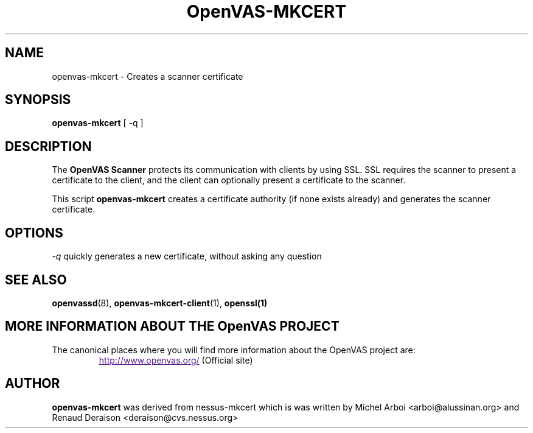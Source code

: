 .TH OpenVAS-MKCERT 8 "January 2011" "The OpenVAS Project" "User Manuals"
.SH NAME
openvas-mkcert \- Creates a scanner certificate
.sp
.SH SYNOPSIS
.BI openvas-mkcert  
[ -q ]

.SH DESCRIPTION

The 
.B OpenVAS Scanner
protects its communication with clients by using SSL. SSL
requires the scanner to present a certificate to the client, and the client can
optionally present a certificate to the scanner.

This script
.B openvas-mkcert
creates a certificate authority (if none exists already) and generates the
scanner certificate.

.SH OPTIONS

.I -q
quickly generates a new certificate, without asking any question


.SH SEE ALSO

.BR openvassd (8),\  openvas-mkcert-client (1),\  openssl(1)

.SH MORE INFORMATION ABOUT THE OpenVAS PROJECT
The canonical places where you will find more information 
about the OpenVAS project are: 
.RS
.UR
http://www.openvas.org/
.UE
(Official site)
.br

.SH AUTHOR

.B openvas-mkcert
was derived from nessus-mkcert which is was written by Michel
Arboi <arboi@alussinan.org> and Renaud Deraison <deraison@cvs.nessus.org>
